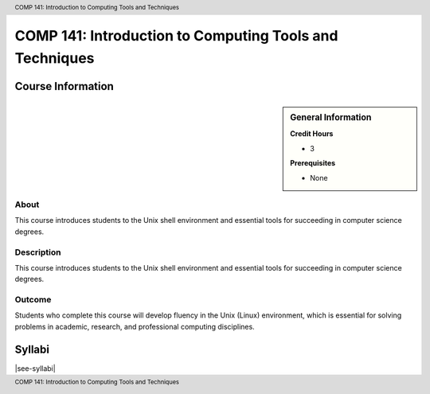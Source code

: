 .. header:: COMP 141: Introduction to Computing Tools and Techniques
.. footer:: COMP 141: Introduction to Computing Tools and Techniques

.. index::
    Introduction to Computing Tools and Techniques
    Introduction
    Computing Tools and Techniques
    Computing Tools
    Techniques
    COMP 141

########################################################
COMP 141: Introduction to Computing Tools and Techniques
########################################################

******************
Course Information
******************

.. sidebar:: General Information

    **Credit Hours**

    * 3

    **Prerequisites**

    * None

About
=====

This course introduces students to the Unix shell environment and essential tools for succeeding in computer science degrees.

Description
===========

This course introduces students to the Unix shell environment and essential tools for succeeding in computer science degrees.

Outcome
=======

Students who complete this course will develop fluency in the Unix (Linux) environment, which is essential for solving problems in academic, research, and professional computing disciplines.

*******
Syllabi
*******

|see-syllabi|
